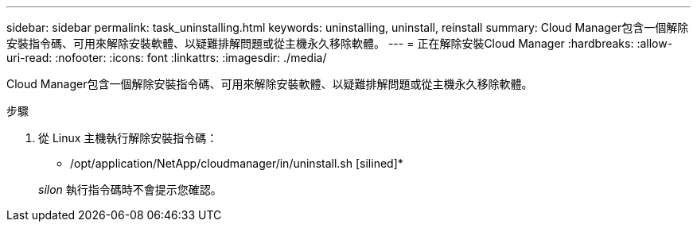 ---
sidebar: sidebar 
permalink: task_uninstalling.html 
keywords: uninstalling, uninstall, reinstall 
summary: Cloud Manager包含一個解除安裝指令碼、可用來解除安裝軟體、以疑難排解問題或從主機永久移除軟體。 
---
= 正在解除安裝Cloud Manager
:hardbreaks:
:allow-uri-read: 
:nofooter: 
:icons: font
:linkattrs: 
:imagesdir: ./media/


[role="lead"]
Cloud Manager包含一個解除安裝指令碼、可用來解除安裝軟體、以疑難排解問題或從主機永久移除軟體。

.步驟
. 從 Linux 主機執行解除安裝指令碼：
+
* /opt/application/NetApp/cloudmanager/in/uninstall.sh [silined]*

+
_silon_ 執行指令碼時不會提示您確認。


